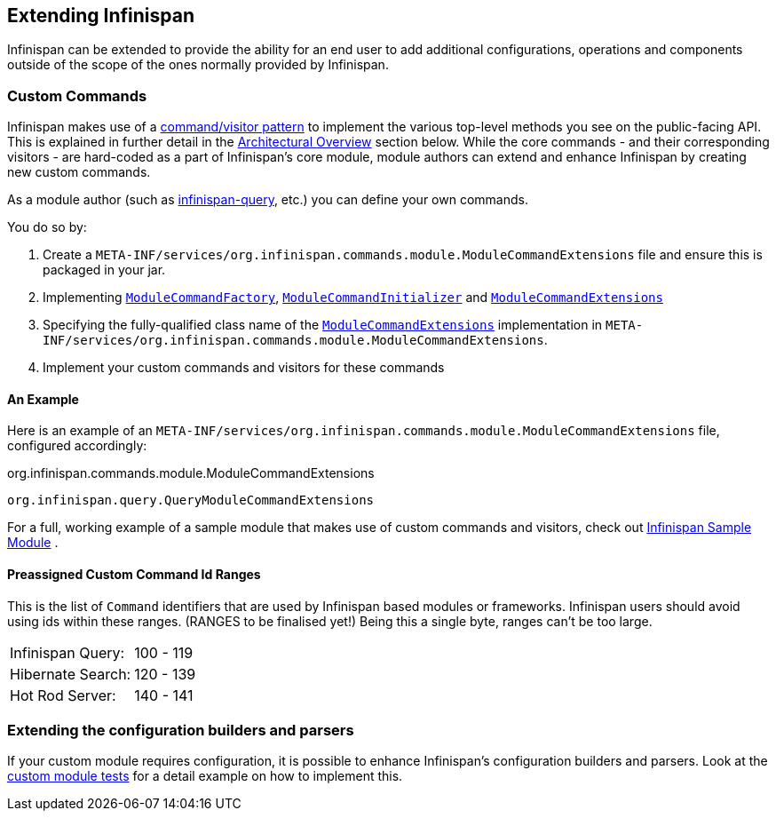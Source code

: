 == Extending Infinispan
Infinispan can be extended to provide the ability for an end user to add
additional configurations, operations and components outside of the scope of the ones normally provided
by Infinispan.

=== Custom Commands
Infinispan makes use of a link:http://en.wikipedia.org/wiki/Command_pattern[command/visitor pattern] to
implement the various top-level methods you see on the public-facing API.
This is explained in further detail in the <<arch:overview,Architectural Overview>> section below.
While the core commands - and their corresponding visitors - are hard-coded as
a part of Infinispan's core module, module authors can extend and enhance Infinispan
by creating new custom commands.

As a module author (such as link:https://github.com/infinispan/infinispan/tree/master/query[infinispan-query], etc.) you can define your own commands.

You do so by:

. Create a `META-INF/services/org.infinispan.commands.module.ModuleCommandExtensions` file and ensure this is packaged in your jar.
. Implementing link:https://github.com/infinispan/infinispan/blob/master/core/src/main/java/org/infinispan/commands/module/ModuleCommandFactory.java[`ModuleCommandFactory`],
link:https://github.com/infinispan/infinispan/blob/master/core/src/main/java/org/infinispan/commands/module/ModuleCommandInitializer.java[`ModuleCommandInitializer`] and
link:https://github.com/infinispan/infinispan/blob/master/core/src/main/java/org/infinispan/commands/module/ModuleCommandExtensions.java[`ModuleCommandExtensions`]
. Specifying the fully-qualified class name of the  link:https://github.com/infinispan/infinispan/blob/master/core/src/main/java/org/infinispan/commands/module/ModuleCommandExtensions.java[`ModuleCommandExtensions`]
implementation in `META-INF/services/org.infinispan.commands.module.ModuleCommandExtensions`.
. Implement your custom commands and visitors for these commands


==== An Example
Here is an example of an `META-INF/services/org.infinispan.commands.module.ModuleCommandExtensions` file, configured accordingly:

.org.infinispan.commands.module.ModuleCommandExtensions
----
org.infinispan.query.QueryModuleCommandExtensions
----

For a full, working example of a sample module that makes use of custom commands and visitors, check out link:https://github.com/infinispan/infinispan-sample-module[Infinispan Sample Module] .

==== Preassigned Custom Command Id Ranges
This is the list of `Command` identifiers that are used by Infinispan based modules or frameworks.
Infinispan users should avoid using ids within these ranges. (RANGES to be finalised yet!)
Being this a single byte, ranges can't be too large.

|===============
|Infinispan Query:|100 - 119
|Hibernate Search:|120 - 139
|Hot Rod Server:  |140 - 141
|===============

=== Extending the configuration builders and parsers
If your custom module requires configuration, it is possible to enhance Infinispan's configuration builders and
parsers. Look at the link:https://github.com/infinispan/infinispan/blob/master/core/src/test/java/org/infinispan/configuration/module[custom module tests]
for a detail example on how to implement this.


